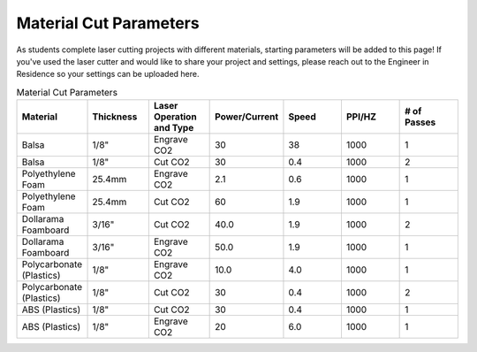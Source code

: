 Material Cut Parameters
=======================
As students complete laser cutting projects with different materials, starting parameters will be added to this page! If you've used the laser cutter and would like to share your project and settings, please reach out to the Engineer in Residence so your settings can be uploaded here.

.. list-table:: Material Cut Parameters
   :widths: 10 10 10 10 10 10 10
   :header-rows: 1
   
   * - Material
     - Thickness
     - Laser Operation and Type
     - Power/Current
     - Speed
     - PPI/HZ
     - # of Passes
   * - Balsa
     - 1/8"
     - Engrave CO2
     - 30
     - 38
     - 1000
     - 1
   * - Balsa
     - 1/8"
     - Cut CO2
     - 30
     - 0.4
     - 1000
     - 2
   * - Polyethylene Foam
     - 25.4mm
     - Engrave CO2
     - 2.1
     - 0.6
     - 1000
     - 1
   * - Polyethylene Foam
     - 25.4mm
     - Cut CO2
     - 60
     - 1.9
     - 1000
     - 1
   * - Dollarama Foamboard
     - 3/16"
     - Cut CO2
     - 40.0
     - 1.9
     - 1000 
     - 2
   * - Dollarama Foamboard
     - 3/16"
     - Engrave CO2
     - 50.0
     - 1.9
     - 1000 
     - 1
   * - Polycarbonate (Plastics)
     - 1/8"
     - Engrave CO2
     - 10.0
     - 4.0
     - 1000 
     - 1
   * - Polycarbonate (Plastics)
     - 1/8"
     - Cut CO2
     - 30
     - 0.4
     - 1000 
     - 2 
   * - ABS (Plastics)
     - 1/8"
     - Cut CO2
     - 30
     - 0.4
     - 1000 
     - 1
   * - ABS (Plastics)
     - 1/8"
     - Engrave CO2
     - 20
     - 6.0
     - 1000 
     - 1
